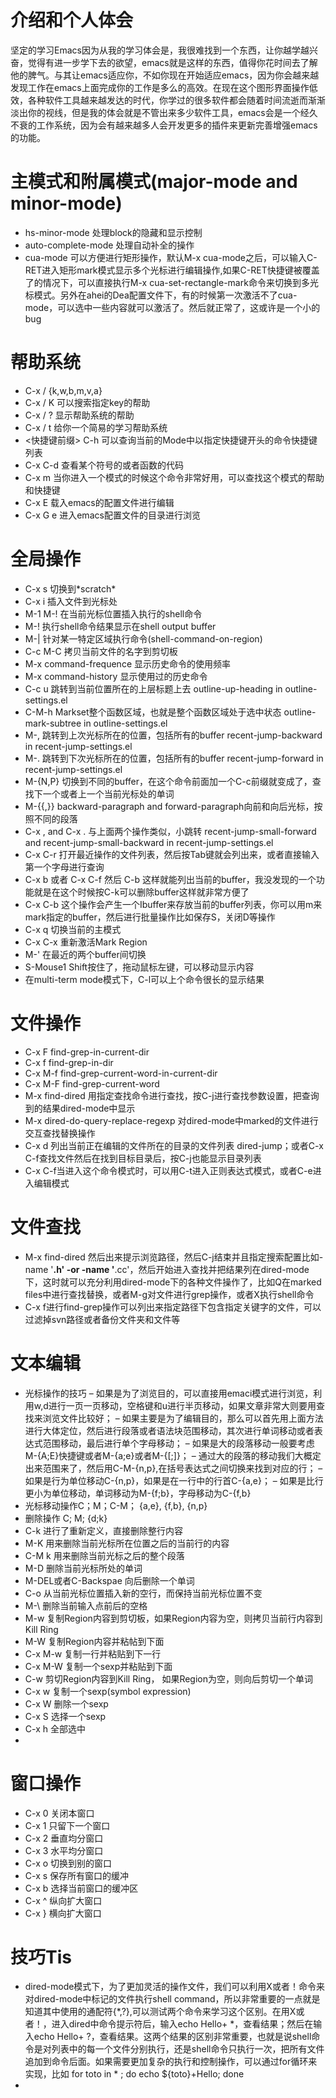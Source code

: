 # -*- org -*-

# Time-stamp: <2010-12-13 18:24:51 Monday by lian>

#+OPTIONS: ^:nil author:lian timestamp:nil creator:nil
* 介绍和个人体会
  坚定的学习Emacs因为从我的学习体会是，我很难找到一个东西，让你越学越兴奋，觉得有进一步学下去的欲望，emacs就是这样的东西，值得你花时间去了解他的脾气。与其让emacs适应你，不如你现在开始适应emacs，因为你会越来越发现工作在emacs上面完成你的工作是多么的高效。在现在这个图形界面操作低效，各种软件工具越来越发达的时代，你学过的很多软件都会随着时间流逝而渐渐淡出你的视线，但是我的体会就是不管出来多少软件工具，emacs会是一个经久不衰的工作系统，因为会有越来越多人会开发更多的插件来更新完善增强emacs的功能。
* 主模式和附属模式(major-mode and minor-mode)
  - hs-minor-mode 处理block的隐藏和显示控制
  - auto-complete-mode 处理自动补全的操作
  - cua-mode 可以方便进行矩形操作，默认M-x cua-mode之后，可以输入C-RET进入矩形mark模式显示多个光标进行编辑操作,如果C-RET快捷键被覆盖了的情况下，可以直接执行M-x cua-set-rectangle-mark命令来切换到多光标模式。另外在ahei的Dea配置文件下，有的时候第一次激活不了cua-mode，可以选中一些内容就可以激活了。然后就正常了，这或许是一个小的bug
* 帮助系统
  - C-x / {k,w,b,m,v,a}
  - C-x / K 可以搜索指定key的帮助
  - C-x / ? 显示帮助系统的帮助
  - C-x / t 给你一个简易的学习帮助系统
  - <快捷键前缀> C-h 可以查询当前的Mode中以指定快捷键开头的命令快捷键列表
  - C-x C-d 查看某个符号的或者函数的代码
  - C-x m 当你进入一个模式的时候这个命令非常好用，可以查找这个模式的帮助和快捷键
  - C-x E 载入emacs的配置文件进行编辑
  - C-x G e 进入emacs配置文件的目录进行浏览
* 全局操作
  - C-x s 切换到*scratch*
  - C-x i 插入文件到光标处
  - M-1 M-! 在当前光标位置插入执行的shell命令
  - M-! 执行shell命令结果显示在shell output buffer
  - M-| 针对某一特定区域执行命令(shell-command-on-region)
  - C-c M-C 拷贝当前文件的名字到剪切板
  - M-x command-frequence 显示历史命令的使用频率
  - M-x command-history 显示使用过的历史命令
  - C-c u 跳转到当前位置所在的上层标题上去 outline-up-heading in outline-settings.el
  - C-M-h Markset整个函数区域，也就是整个函数区域处于选中状态 outline-mark-subtree in outline-settings.el
  - M-, 跳转到上次光标所在的位置，包括所有的buffer recent-jump-backward in recent-jump-settings.el
  - M-. 跳转到下次光标所在的位置，包括所有的buffer recent-jump-forward in recent-jump-settings.el
  - M-{N,P} 切换到不同的buffer，在这个命令前面加一个C-c前缀就变成了，查找下一个或者上一个当前光标处的单词
  - M-{{,}} backward-paragraph and forward-paragraph向前和向后光标，按照不同的段落
  - C-x , and C-x . 与上面两个操作类似，小跳转 recent-jump-small-forward and recent-jump-small-backward in recent-jump-settings.el
  - C-x C-r 打开最近操作的文件列表，然后按Tab键就会列出来，或者直接输入第一个字母进行查询
  - C-x b 或者 C-x C-f 然后 C-b 这样就能列出当前的buffer，我没发现的一个功能就是在这个时候按C-k可以删除buffer这样就非常方便了
  - C-x C-b 这个操作会产生一个Ibuffer来存放当前的buffer列表，你可以用m来mark指定的buffer，然后进行批量操作比如保存S，关闭D等操作
  - C-x q 切换当前的主模式
  - C-x C-x 重新激活Mark Region
  - M-' 在最近的两个buffer间切换
  - S-Mouse1 Shift按住了，拖动鼠标左键，可以移动显示内容
  - 在multi-term mode模式下，C-l可以上个命令很长的显示结果
* 文件操作
  - C-x F   find-grep-in-current-dir
  - C-x f   find-grep-in-dir
  - C-x M-f find-grep-current-word-in-current-dir
  - C-x M-F find-grep-current-word
  - M-x find-dired 用指定查找命令进行查找，按C-j进行查找参数设置，把查询到的结果dired-mode中显示
  - M-x dired-do-query-replace-regexp 对dired-mode中marked的文件进行交互查找替换操作
  - C-x d 列出当前正在编辑的文件所在的目录的文件列表 dired-jump；或者C-x C-f查找文件然后在找到目标目录后，按C-j也能显示目录列表
  - C-x C-f当进入这个命令模式时，可以用C-t进入正则表达式模式，或者C-e进入编辑模式
* 文件查找
  - M-x find-dired 然后出来提示浏览路径，然后C-j结束并且指定搜索配置比如-name '*.h' -or -name '*.cc'，然后开始进入查找并把结果列在dired-mode下，这时就可以充分利用dired-mode下的各种文件操作了，比如Q在marked files中进行查找替换，或者M-g对文件进行grep操作，或者X执行shell命令
  - C-x f进行find-grep操作可以列出来指定路径下包含指定关键字的文件，可以过滤掉svn路径或者备份文件夹和文件等
* 文本编辑
  - 光标操作的技巧
    -- 如果是为了浏览目的，可以直接用emaci模式进行浏览，利用w,d进行一页一页移动，空格键和u进行半页移动，如果文章非常大则要用查找来浏览文件比较好；
    -- 如果主要是为了编辑目的，那么可以首先用上面方法进行大体定位，然后进行段落或者语法块范围移动，其次进行单词移动或者表达式范围移动，最后进行单个字母移动；
    -- 如果是大的段落移动一般要考虑M-{A;E}快捷键或者M-{a;e}或者M-{[;]}；
    -- 通过大的段落的移动我们大概定出来范围来了，然后用C-M-{n,p},在括号表达式之间切换来找到对应的行；
    -- 如果是行为单位移动C-{n,p}，如果是在一行中的行首C-{a,e}；
    -- 如果是比行更小为单位移动，单词移动为M-{f;b}，字母移动为C-{f,b}
  - 光标移动操作C；M；C-M； {a,e}, {f,b}, {n,p}
  - 删除操作 C; M;  {d;k}
  - C-k 进行了重新定义，直接删除整行内容
  - M-K 用来删除当前光标所在位置之后的当前行的内容
  - C-M k 用来删除当前光标之后的整个段落
  - M-D 删除当前光标所处的单词
  - M-DEL或者C-Backspae 向后删除一个单词
  - C-o 从当前光标位置插入新的空行，而保持当前光标位置不变
  - M-\ 删除当前输入点前后的空格
  - M-w 复制Region内容到剪切板，如果Region内容为空，则拷贝当前行内容到Kill Ring
  - M-W 复制Region内容并粘帖到下面
  - C-x M-w 复制一行并粘贴到下一行
  - C-x M-W 复制一个sexp并粘贴到下面
  - C-w 剪切Region内容到Kill Ring， 如果Region为空，则向后剪切一个单词
  - C-x w 复制一个sexp(symbol expression)
  - C-x W 删除一个sexp
  - C-x S 选择一个sexp
  - C-x h 全部选中
  - 
* 窗口操作
  - C-x 0 关闭本窗口
  - C-x 1 只留下一个窗口
  - C-x 2 垂直均分窗口
  - C-x 3 水平均分窗口
  - C-x o 切换到别的窗口
  - C-x s 保存所有窗口的缓冲
  - C-x b 选择当前窗口的缓冲区
  - C-x ^ 纵向扩大窗口
  - C-x } 横向扩大窗口
* 技巧Tis
  - dired-mode模式下，为了更加灵活的操作文件，我们可以利用X或者！命令来对dired-mode中标记的文件执行shell command，所以非常重要的一点就是知道其中使用的通配符{*,?},可以测试两个命令来学习这个区别。在用X或者！，进入dired中命令提示符后，输入echo Hello+ *，查看结果；然后在输入echo Hello+ ?，查看结果。这两个结果的区别非常重要，也就是说shell命令是对列表中的每一个文件分别执行，还是shell命令只执行一次，把所有文件追加到命令后面。如果需要更加复杂的执行和控制操作，可以通过for循环来实现，比如 for toto in * ; do echo ${toto}+Hello; done
  - 
